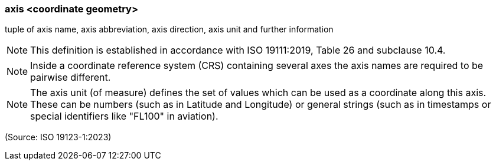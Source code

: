 === axis <coordinate geometry>

tuple of axis name, axis abbreviation, axis direction, axis unit and further information

NOTE: This definition is established in accordance with ISO 19111:2019, Table 26 and subclause 10.4.

NOTE: Inside a coordinate reference system (CRS) containing several axes the axis names are required to be pairwise different.

NOTE: The axis unit (of measure) defines the set of values which can be used as a coordinate along this axis. These can be numbers (such as in Latitude and Longitude) or general strings (such as in timestamps or special identifiers like "FL100" in aviation).

(Source: ISO 19123-1:2023)


